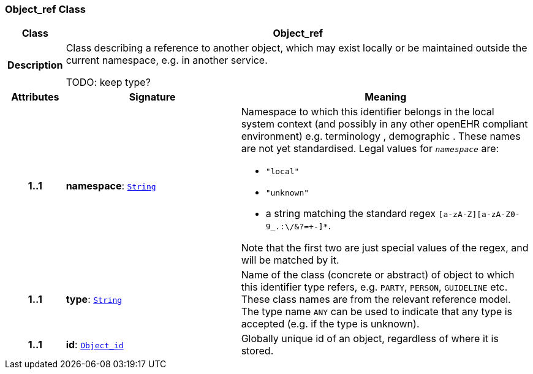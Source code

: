 === Object_ref Class

[cols="^1,3,5"]
|===
h|*Class*
2+^h|*Object_ref*

h|*Description*
2+a|Class describing a reference to another object, which may exist locally or be maintained outside the current namespace, e.g. in another service.

TODO: keep type?

h|*Attributes*
^h|*Signature*
^h|*Meaning*

h|*1..1*
|*namespace*: `link:/releases/BASE/{base_release}/foundation_types.html#_string_class[String^]`
a|Namespace to which this identifier belongs in the local system context (and possibly in any other openEHR compliant environment) e.g.  terminology ,  demographic . These names are not yet standardised. Legal values for `_namespace_` are:

* `"local"`
* `"unknown"`
* a string matching the standard regex `[a-zA-Z][a-zA-Z0-9_.:\/&?=+-]*`.

Note that the first two are just special values of the regex, and will be matched by it.

h|*1..1*
|*type*: `link:/releases/BASE/{base_release}/foundation_types.html#_string_class[String^]`
a|Name of the  class (concrete or abstract) of object to which this identifier type refers, e.g. `PARTY`, `PERSON`,  `GUIDELINE`  etc. These class names are from the relevant reference model. The type name `ANY` can be used to indicate that any type is accepted (e.g. if the type is unknown).

h|*1..1*
|*id*: `<<_object_id_class,Object_id>>`
a|Globally unique id of an object, regardless of where it is stored.
|===

